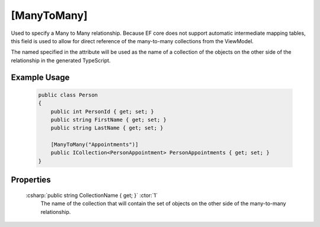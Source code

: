 
.. _ManyToMany:

[ManyToMany]
============

Used to specify a Many to Many relationship. Because EF core does not
support automatic intermediate mapping tables, this field is used to
allow for direct reference of the many-to-many collections from the
ViewModel.

The named specified in the attribute will be used as the name of a collection of the objects on the other side of the relationship in the generated TypeScript.

Example Usage
-------------

    .. code-block:: c#

        public class Person
        {
            public int PersonId { get; set; }
            public string FirstName { get; set; }
            public string LastName { get; set; }

            [ManyToMany("Appointments")]
            public ICollection<PersonAppointment> PersonAppointments { get; set; }
        }

Properties
----------

    :csharp:`public string CollectionName { get; }` :ctor:`1`
        The name of the collection that will contain the set of objects on the other side of the many-to-many relationship.
